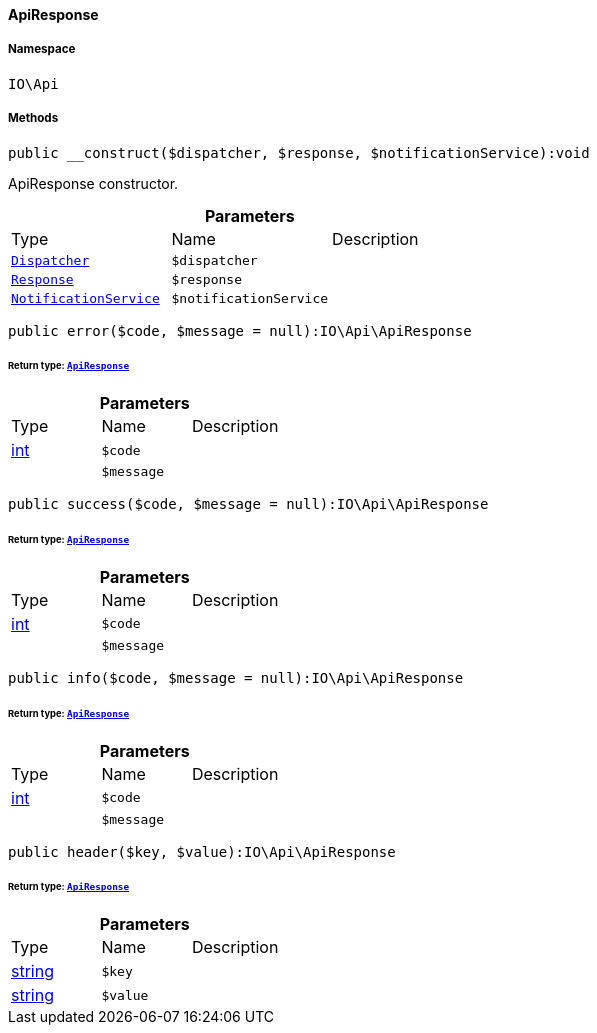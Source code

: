 :table-caption!:
:example-caption!:
:source-highlighter: prettify
:sectids!:

[[io__apiresponse]]
==== ApiResponse





===== Namespace

`IO\Api`






===== Methods

[source%nowrap, php]
----

public __construct($dispatcher, $response, $notificationService):void

----

    





ApiResponse constructor.

.*Parameters*
|===
|Type |Name |Description
|        xref:Miscellaneous.adoc#miscellaneous_events_dispatcher[`Dispatcher`]
a|`$dispatcher`
|

|        xref:Miscellaneous.adoc#miscellaneous_http_response[`Response`]
a|`$response`
|

|        xref:Miscellaneous.adoc#miscellaneous_services_notificationservice[`NotificationService`]
a|`$notificationService`
|
|===


[source%nowrap, php]
----

public error($code, $message = null):IO\Api\ApiResponse

----

    


====== *Return type:*        xref:Miscellaneous.adoc#miscellaneous_api_apiresponse[`ApiResponse`]




.*Parameters*
|===
|Type |Name |Description
|link:http://php.net/int[int^]
a|`$code`
|

|
a|`$message`
|
|===


[source%nowrap, php]
----

public success($code, $message = null):IO\Api\ApiResponse

----

    


====== *Return type:*        xref:Miscellaneous.adoc#miscellaneous_api_apiresponse[`ApiResponse`]




.*Parameters*
|===
|Type |Name |Description
|link:http://php.net/int[int^]
a|`$code`
|

|
a|`$message`
|
|===


[source%nowrap, php]
----

public info($code, $message = null):IO\Api\ApiResponse

----

    


====== *Return type:*        xref:Miscellaneous.adoc#miscellaneous_api_apiresponse[`ApiResponse`]




.*Parameters*
|===
|Type |Name |Description
|link:http://php.net/int[int^]
a|`$code`
|

|
a|`$message`
|
|===


[source%nowrap, php]
----

public header($key, $value):IO\Api\ApiResponse

----

    


====== *Return type:*        xref:Miscellaneous.adoc#miscellaneous_api_apiresponse[`ApiResponse`]




.*Parameters*
|===
|Type |Name |Description
|link:http://php.net/string[string^]
a|`$key`
|

|link:http://php.net/string[string^]
a|`$value`
|
|===


